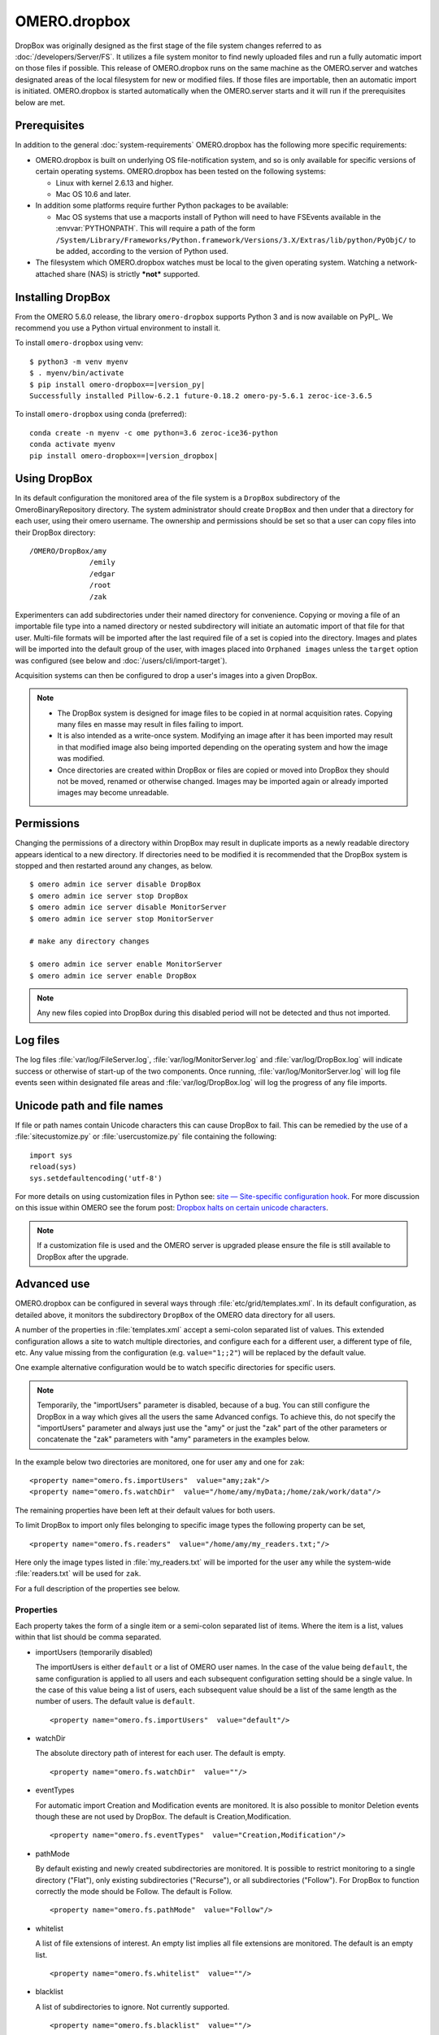 OMERO.dropbox
=============

DropBox was originally designed as the first stage of the file
system changes referred to as :doc:`/developers/Server/FS`. It utilizes a file
system monitor to find newly uploaded files and run a fully automatic
import on those files if possible. This release of OMERO.dropbox runs on
the same machine as the OMERO.server and watches designated areas of the
local filesystem for new or modified files. If those files are
importable, then an automatic import is initiated. OMERO.dropbox is
started automatically when the OMERO.server starts and it will run if
the prerequisites below are met.

Prerequisites
-------------

In addition to the general :doc:`system-requirements` OMERO.dropbox has
the following more specific requirements:

-   OMERO.dropbox is built on underlying OS file-notification system, and so
    is only available for specific versions of certain operating systems.
    OMERO.dropbox has been tested on the following systems:

    -   Linux with kernel 2.6.13 and higher.
    -   Mac OS 10.6 and later.

-   In addition some platforms require further Python packages to be
    available:

    -   Mac OS systems that use a macports install of Python will need to
        have FSEvents available in the :envvar:`PYTHONPATH`. This will require a
        path of the form
        ``/System/Library/Frameworks/Python.framework/Versions/3.X/Extras/lib/python/PyObjC/``
        to be added, according to the version of Python used.

-   The filesystem which OMERO.dropbox watches must be local to the given
    operating system. Watching a network-attached share (NAS) is strictly
    ***not*** supported.

Installing DropBox
------------------

From the OMERO 5.6.0 release, the library ``omero-dropbox`` supports Python 3 and
is now available on PyPI_. We recommend you use a Python virtual environment to install it.

To install ``omero-dropbox`` using venv:

.. parsed-literal::

    $ python3 -m venv myenv
    $ . myenv/bin/activate
    $ pip install omero-dropbox==\ |version_py|
    Successfully installed Pillow-6.2.1 future-0.18.2 omero-py-5.6.1 zeroc-ice-3.6.5

To install ``omero-dropbox`` using conda (preferred):

.. parsed-literal::

    conda create -n myenv -c ome python=3.6 zeroc-ice36-python
    conda activate myenv
    pip install omero-dropbox==\ |version_dropbox|

Using DropBox
-------------

In its default configuration the monitored area of the file system is a
``DropBox`` subdirectory of the OmeroBinaryRepository directory. The
system administrator should create ``DropBox`` and then under that a
directory for each user, using their omero username. The ownership and
permissions should be set so that a user can copy files into their
DropBox directory:

::

    /OMERO/DropBox/amy
                  /emily
                  /edgar
                  /root
                  /zak

Experimenters can add subdirectories under their named directory for
convenience. Copying or moving a file of an importable file type into a
named directory or nested subdirectory will initiate an automatic import
of that file for that user. Multi-file formats will be imported after
the last required file of a set is copied into the directory. Images and
plates will be imported into the default group of the user, with
images placed into ``Orphaned images`` unless the ``target`` option was configured (see below and :doc:`/users/cli/import-target`).

Acquisition systems can then be configured to drop a user's images into
a given DropBox.

.. note::

    -   The DropBox system is designed for image files to be copied in
        at normal acquisition rates. Copying many files en masse may
        result in files failing to import.

    -   It is also intended as a write-once system. Modifying an image
        after it has been imported may result in that modified image also
        being imported depending on the operating system and how the image
        was modified.

    -   Once directories are created within DropBox or files are copied or
        moved into DropBox they should not be moved, renamed or otherwise
        changed. Images may be imported again or already imported images may
        become unreadable.

Permissions
-----------

Changing the permissions of a directory within DropBox may result in duplicate
imports as a newly readable directory appears identical to a new directory. If
directories need to be modified it is recommended that the DropBox system is
stopped and then restarted around any changes, as below.
::

    $ omero admin ice server disable DropBox
    $ omero admin ice server stop DropBox
    $ omero admin ice server disable MonitorServer
    $ omero admin ice server stop MonitorServer

    # make any directory changes

    $ omero admin ice server enable MonitorServer
    $ omero admin ice server enable DropBox

.. note::

    Any new files copied into DropBox during this disabled period will not
    be detected and thus not imported.


Log files
---------

The log files :file:`var/log/FileServer.log`, :file:`var/log/MonitorServer.log`
and :file:`var/log/DropBox.log` will indicate success or otherwise of start-up
of the two components.
Once running, :file:`var/log/MonitorServer.log` will log file events seen within
designated file areas and :file:`var/log/DropBox.log` will log the progress
of any file imports.

Unicode path and file names
---------------------------

If file or path names contain Unicode characters this can cause DropBox to
fail. This can be remedied by the use of a :file:`sitecustomize.py` or
:file:`usercustomize.py` file containing the following::

    import sys
    reload(sys)
    sys.setdefaultencoding('utf-8')

For more details on using customization files in Python see:
`site — Site-specific configuration hook <https://docs.python.org/2.7/library/site.html>`_.
For more discussion on this issue within OMERO see the forum post:
`Dropbox halts on certain unicode characters <https://www.openmicroscopy.org/community/viewtopic.php?f=4&t=7810#p15910>`_.

.. note::
    If a customization file is used and the OMERO server is upgraded please
    ensure the file is still available to DropBox after the upgrade.

Advanced use
------------

OMERO.dropbox can be configured in several ways through
:file:`etc/grid/templates.xml`. In its default configuration, as detailed
above, it monitors the subdirectory ``DropBox`` of the OMERO data
directory for all users.

A number of the properties in :file:`templates.xml` accept a semi-colon
separated list of values. This extended configuration allows a site to
watch multiple directories, and configure each for a different user, a
different type of file, etc. Any value missing from the configuration
(e.g. ``value="1;;2"``) will be replaced by the default value.

One example alternative configuration would be to watch specific
directories for specific users.

.. note::

    Temporarily, the "importUsers" parameter is disabled, because of a bug. You can still configure the DropBox in a way which gives all the users the same Advanced configs. To achieve this, do not specify the "importUsers" parameter and always just use the "amy" or just the "zak" part of the other parameters or concatenate the "zak" parameters with "amy" parameters in the examples below.

In the example below two directories are
monitored, one for user ``amy`` and one for ``zak``:

::

    <property name="omero.fs.importUsers"  value="amy;zak"/>
    <property name="omero.fs.watchDir"  value="/home/amy/myData;/home/zak/work/data"/>

The remaining properties have been left at their default values for both
users.

To limit DropBox to import only files belonging to specific image types
the following property can be set,

::

    <property name="omero.fs.readers"  value="/home/amy/my_readers.txt;"/>

Here only the image types listed in :file:`my_readers.txt` will be imported
for the user ``amy`` while the system-wide :file:`readers.txt` will be used
for ``zak``.

For a full description of the properties see below.

Properties
^^^^^^^^^^

Each property takes the form of a single item or a semi-colon separated
list of items. Where the item is a list, values within that list should
be comma separated.

-   importUsers (temporarily disabled)

    The importUsers is either ``default`` or a list of OMERO user names. In the
    case of the value being ``default``, the same configuration is applied to
    all users and each subsequent configuration setting should be a single
    value. In the case of this value being a list of users, each subsequent
    value should be a list of the same length as the number of users. The
    default value is ``default``.

    ::

        <property name="omero.fs.importUsers"  value="default"/>


-   watchDir

    The absolute directory path of interest for each user. The default is
    empty.

    ::

        <property name="omero.fs.watchDir"  value=""/>

-   eventTypes

    For automatic import Creation and Modification events are monitored. It
    is also possible to monitor Deletion events though these are not used by
    DropBox. The default is Creation,Modification.

    ::

        <property name="omero.fs.eventTypes"  value="Creation,Modification"/>

-   pathMode

    By default existing and newly created subdirectories are monitored. It
    is possible to restrict monitoring to a single directory ("Flat"), only
    existing subdirectories ("Recurse"), or all subdirectories ("Follow").
    For DropBox to function correctly the mode should be Follow. The default
    is Follow.

    ::

        <property name="omero.fs.pathMode"  value="Follow"/>

-   whitelist

    A list of file extensions of interest. An empty list implies all file
    extensions are monitored. The default is an empty list.

    ::

        <property name="omero.fs.whitelist"  value=""/>

-   blacklist

    A list of subdirectories to ignore. Not currently supported.

    ::

        <property name="omero.fs.blacklist"  value=""/>

-   timeout

    This timeout in seconds is used by one-shot monitors. This property is
    not used by DropBox.

    ::

        property name="omero.fs.timeout"  value="0.0"/>

-   blockSize

    The number of events that should be propagated to DropBox in one go.
    Zero implies all events possible. The default is zero.

    ::

        <property name="omero.fs.blockSize"  value="0"/>

-   ignoreSysFiles

    If this is True events concerning system files, such as filenames
    beginning with a dot or default new folder names, are ignored. The exact
    events ignored will be OS-dependent. The default is True.

    ::

        <property name="omero.fs.ignoreSysFiles"  value="True"/>

-   ignoreDirEvents

    If this is True then the creation and modification of subdirectories is
    not reported to DropBox. The default is True.

    ::

        <property name="omero.fs.ignoreDirEvents"  value="True"/>

-   dirImportWait

    The time in seconds that DropBox should wait after being notified of a
    file before starting an import on that file. This allows for companion
    files or filesets to be copied. If a new file is added to a fileset
    during this wait period DropBox begins waiting again. The default is 60
    seconds.

    ::

        <property name="omero.fs.dirImportWait"  value="60"/>

-   fileBatch

    The number of files that can be copied in before processing the batch.
    In cases where there are large numbers of files in a typical file set it
    may be more efficient to set this value higher. The default is 10.

    ::

        <property name="omero.fs.fileBatch"  value="10"/>

-   throttleImport

    The time in seconds that DropBox should wait after initiating an import
    before initiating a second import. If imports are started too close
    together connection issues can arise. The default is 10 seconds.

    ::

        <property name="omero.fs.throttleImport"  value="10"/>

-   readers

    A file of readers. If this is a valid file then it is used to filter
    those events that are of interest. Only files corresponding to a reader
    in the file will be imported. The default is empty.

    ::

        <property name="omero.fs.readers"  value=""/>

-   importArgs

    A string of extra arguments supplied to the importer. This could
    include, for example, an email address to report failed imports to:
    ``--report --email test@example.com``. The default is empty. For
    details on available extra arguments see :doc:`/users/cli/import`.

    ::

        <property name="omero.fs.importArgs"  value=""/>

Example
^^^^^^^

Here is a full example of a configuration for two users:

::

    <property name="omero.fs.importUsers"     value="amy;zak"/>
    <property name="omero.fs.watchDir"        value="/home/amy/myData;/home/zak/work/data"/>
    <property name="omero.fs.eventTypes"      value="Creation,Modification;Creation,Modification"/>
    <property name="omero.fs.pathMode"        value="Follow;Follow"/>
    <property name="omero.fs.whitelist"       value=";"/>
    <property name="omero.fs.blacklist"       value=";"/>
    <property name="omero.fs.timeout"         value="0.0;0.0"/>
    <property name="omero.fs.blockSize"       value="0;0"/>
    <property name="omero.fs.ignoreSysFiles"  value="True;True"/>
    <property name="omero.fs.ignoreDirEvents" value="True;True"/>
    <property name="omero.fs.dirImportWait"   value="60;60"/>
    <property name="omero.fs.fileBatch"       value="10;10"/>
    <property name="omero.fs.throttleImport"  value="10;10"/>
    <property name="omero.fs.readers"         value="/home/amy/my_readers.txt;"/>
    <property name="omero.fs.importArgs"      value="-T \"regex:^.*/(?<Container1>.*?)\";--report --email zak@example.com"/>

.. seealso:: 

    :doc:`/users/cli/import`

    :doc:`/users/cli/import-target`

    :doc:`/sysadmins/in-place-import`

